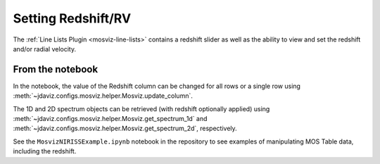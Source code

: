.. _mosviz-redshift:

*******************
Setting Redshift/RV
*******************

The :ref:`Line Lists Plugin <mosviz-line-lists>` contains a redshift slider as well as the ability to 
view and set the redshift and/or radial velocity.

From the notebook
=================

In the notebook, the value of the Redshift column can be changed for all rows or a single row
using :meth:`~jdaviz.configs.mosviz.helper.Mosviz.update_column`.

The 1D and 2D spectrum objects can be retrieved (with redshift optionally applied) using
:meth:`~jdaviz.configs.mosviz.helper.Mosviz.get_spectrum_1d` and :meth:`~jdaviz.configs.mosviz.helper.Mosviz.get_spectrum_2d`,
respectively.

See the ``MosvizNIRISSExample.ipynb`` notebook in the repository to see examples of manipulating
MOS Table data, including the redshift.

